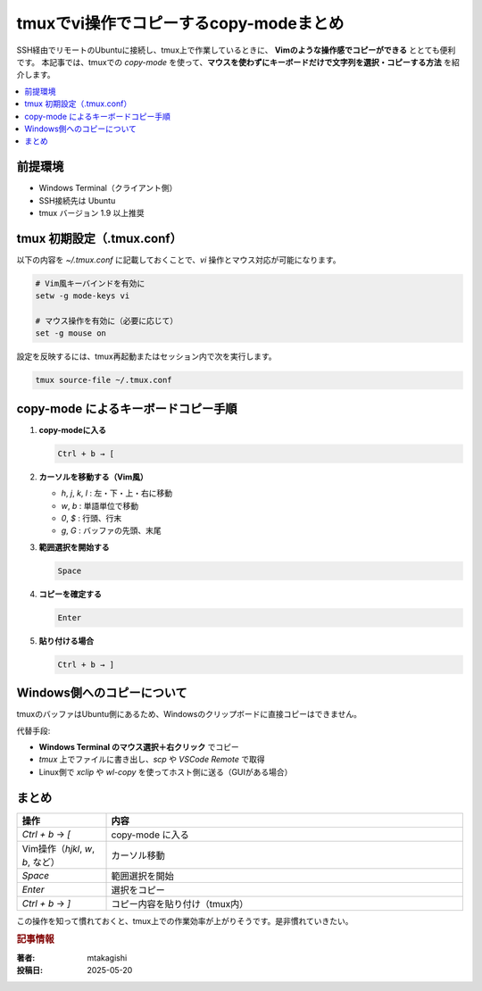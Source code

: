 .. post:: 2025-05-20
   :tags: tmux, Terminal, ssh, copy-mode, cheat-sheet
   :category: Terminal
   :author: mtakagishi
   :language: ja

tmuxでvi操作でコピーするcopy-modeまとめ
============================================================
SSH経由でリモートのUbuntuに接続し、tmux上で作業しているときに、
**Vimのような操作感でコピーができる** ととても便利です。
本記事では、tmuxでの `copy-mode` を使って、**マウスを使わずにキーボードだけで文字列を選択・コピーする方法** を紹介します。

.. contents::
    :local:
    :depth: 2


前提環境
--------

- Windows Terminal（クライアント側）
- SSH接続先は Ubuntu
- tmux バージョン 1.9 以上推奨

tmux 初期設定（.tmux.conf）
---------------------------

以下の内容を `~/.tmux.conf` に記載しておくことで、`vi` 操作とマウス対応が可能になります。

.. code-block::

   # Vim風キーバインドを有効に
   setw -g mode-keys vi

   # マウス操作を有効に（必要に応じて）
   set -g mouse on

設定を反映するには、tmux再起動またはセッション内で次を実行します。

.. code-block:: bash

   tmux source-file ~/.tmux.conf

copy-mode によるキーボードコピー手順
---------------------------------------

1. **copy-modeに入る**

   .. code-block::

      Ctrl + b → [

2. **カーソルを移動する（Vim風）**

   - `h`, `j`, `k`, `l` : 左・下・上・右に移動
   - `w`, `b`           : 単語単位で移動
   - `0`, `$`           : 行頭、行末
   - `g`, `G`           : バッファの先頭、末尾

3. **範囲選択を開始する**

   .. code-block::

      Space

4. **コピーを確定する**

   .. code-block::

      Enter

5. **貼り付ける場合**

   .. code-block::

      Ctrl + b → ]

Windows側へのコピーについて
-----------------------------

tmuxのバッファはUbuntu側にあるため、Windowsのクリップボードに直接コピーはできません。

代替手段:

- **Windows Terminal のマウス選択＋右クリック** でコピー
- `tmux` 上でファイルに書き出し、`scp` や `VSCode Remote` で取得
- Linux側で `xclip` や `wl-copy` を使ってホスト側に送る（GUIがある場合）

まとめ
------

.. list-table::
   :widths: 20 80
   :header-rows: 1

   * - 操作
     - 内容
   * - `Ctrl + b` → `[`
     - copy-mode に入る
   * - Vim操作（`hjkl`, `w`, `b`, など）
     - カーソル移動
   * - `Space`
     - 範囲選択を開始
   * - `Enter`
     - 選択をコピー
   * - `Ctrl + b` → `]`
     - コピー内容を貼り付け（tmux内）

この操作を知って慣れておくと、tmux上での作業効率が上がりそうです。是非慣れていきたい。

.. rubric:: 記事情報

:著者: mtakagishi
:投稿日: 2025-05-20
